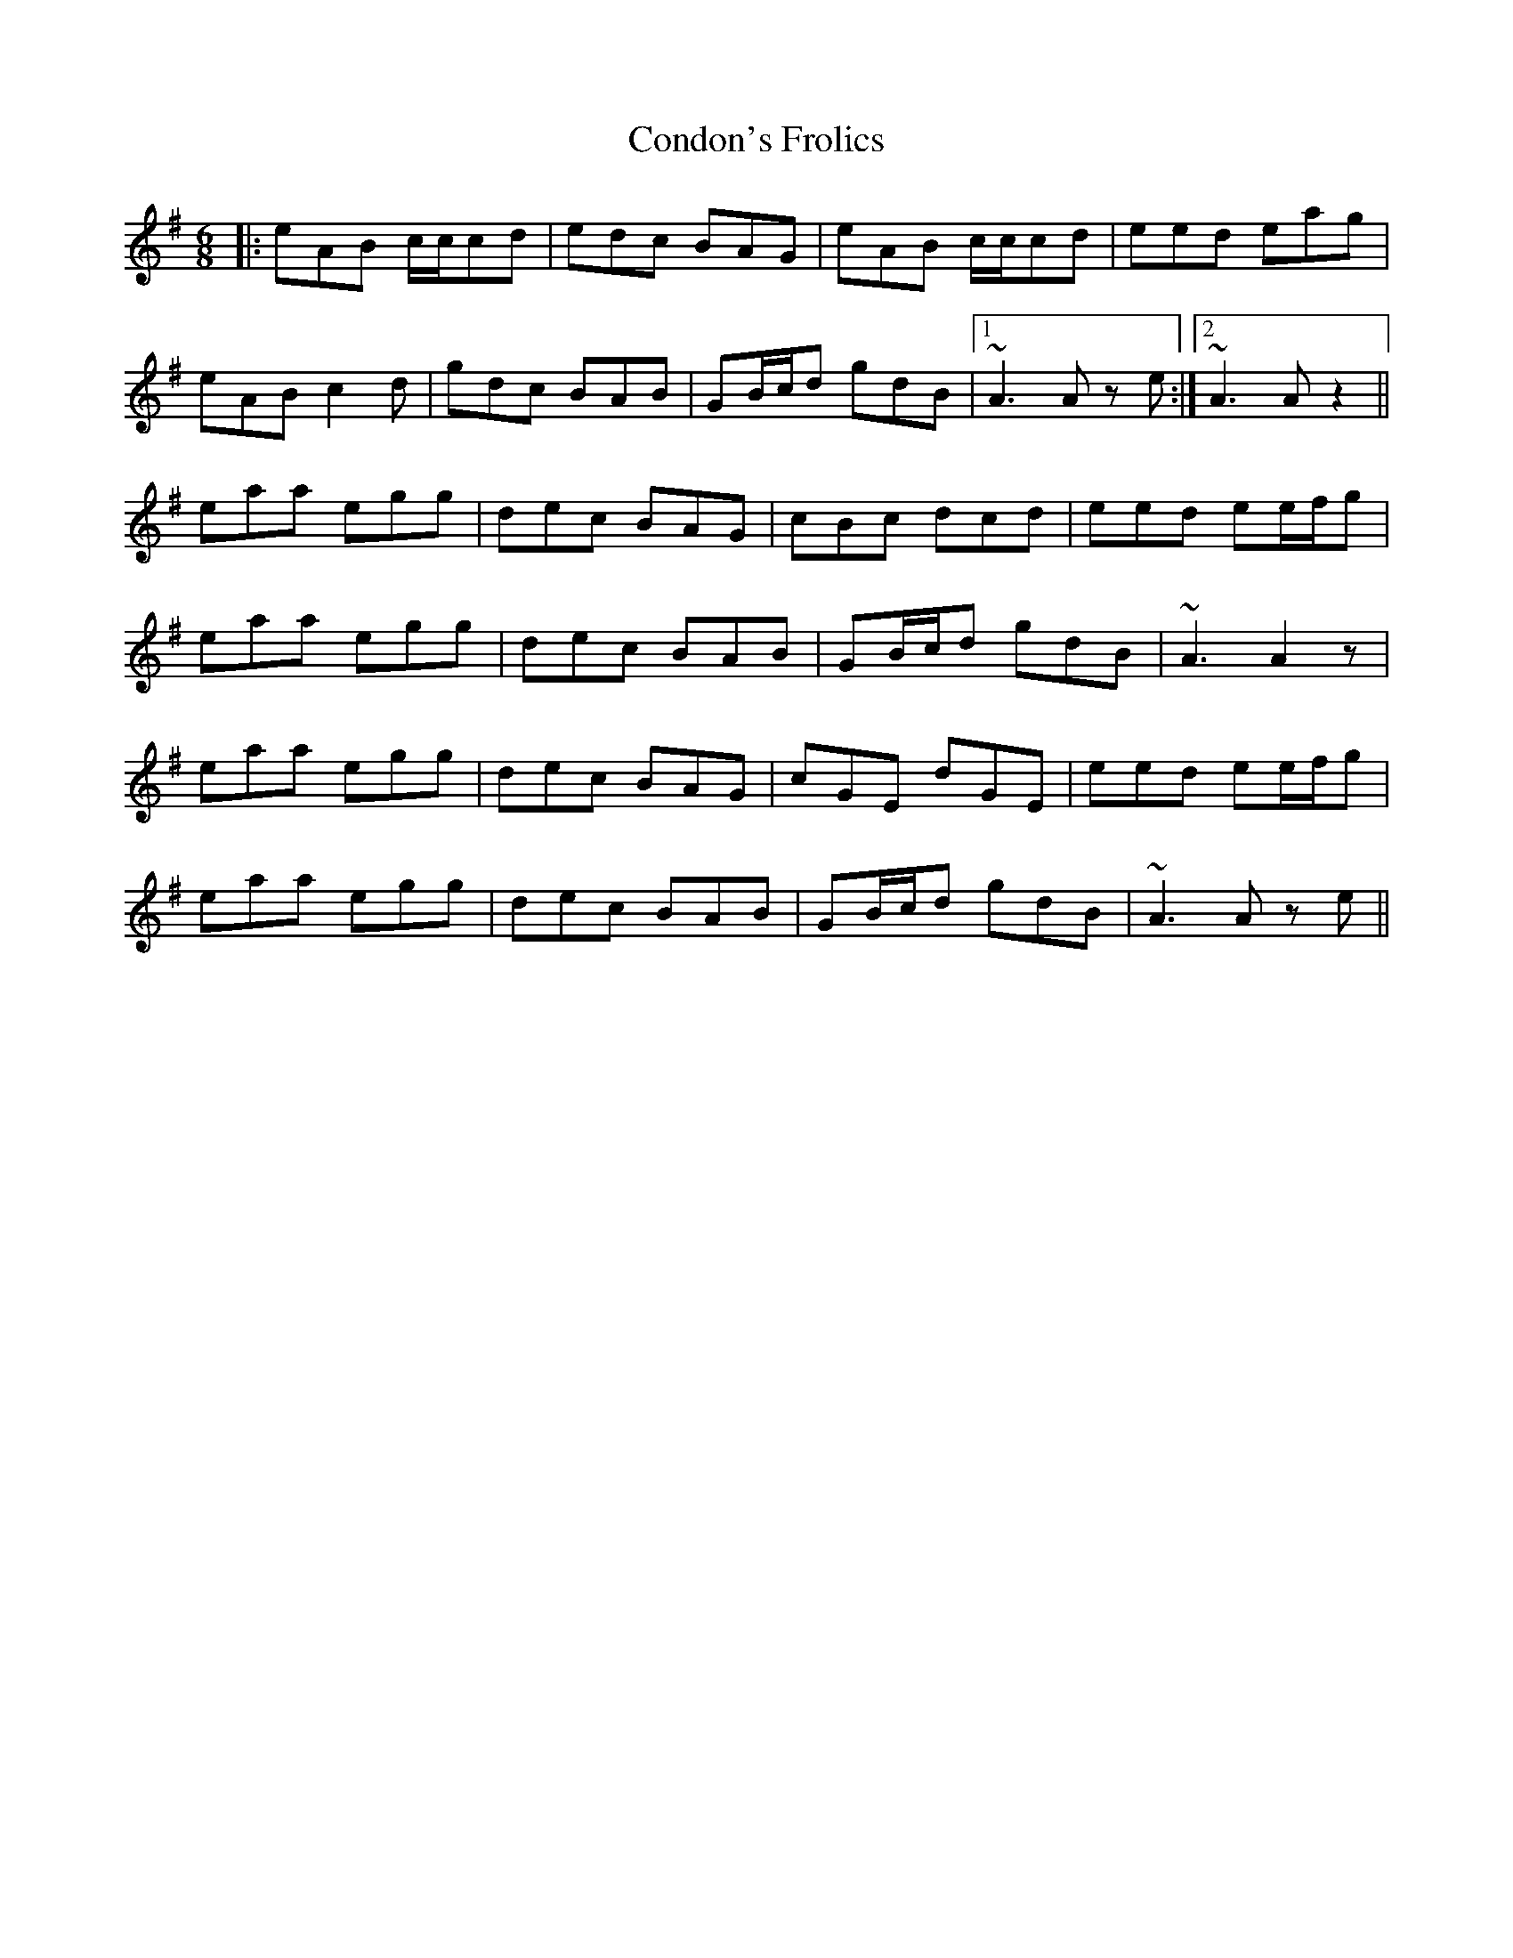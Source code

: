 X: 7955
T: Condon's Frolics
R: jig
M: 6/8
K: Adorian
|:eAB c/c/cd|edc BAG|eAB c/c/cd|eed eag|
eAB c2d|gdc BAB|GB/c/d gdB|1 ~A3 A z e:|2 ~A3 A z2||
eaa egg|dec BAG|cBc dcd|eed ee/f/g|
eaa egg|dec BAB|GB/c/d gdB|~A3 A2 z|
eaa egg|dec BAG|cGE dGE|eed ee/f/g|
eaa egg|dec BAB|GB/c/d gdB|~A3 A z e||

